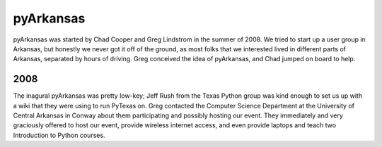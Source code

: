 pyArkansas
===========

pyArkansas was started by Chad Cooper and Greg Lindstrom in the summer of 2008. We tried to start up a user group in Arkansas, but honestly we never got it off of the ground, as most folks that we interested lived in different parts of Arkansas, separated by hours of driving. Greg conceived the idea of pyArkansas, and Chad jumped on board to help.

2008
-----

The inagural pyArkansas was pretty low-key; Jeff Rush from the Texas Python group was kind enough to set us up with a wiki that they were using to run PyTexas on. Greg contacted the Computer Science Department at the University of Central Arkansas in Conway about them participating and possibly hosting our event. They immediately and very graciously offered to host our event, provide wireless internet access, and even provide laptops and teach two Introduction to Python courses.